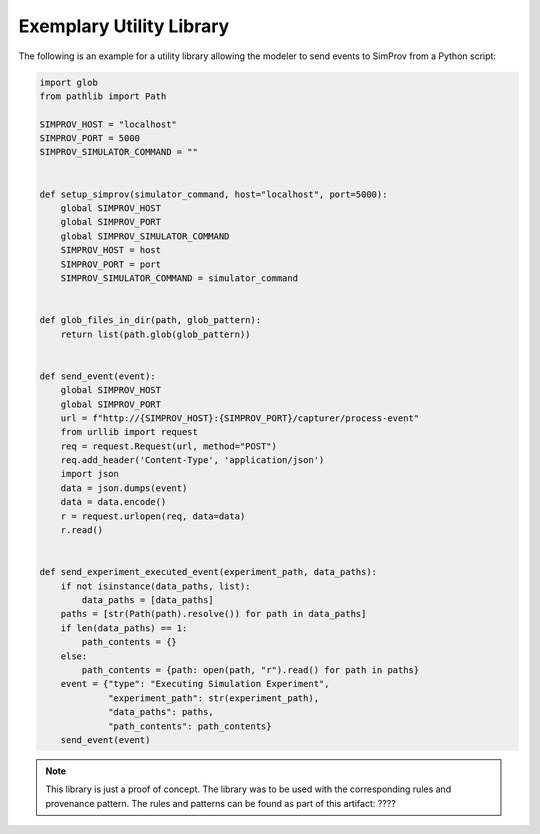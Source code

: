 .. _utility_library:

Exemplary Utility Library
=========================

The following is an example for a utility library allowing the modeler to send events to SimProv from a Python script:

.. code-block:: python

    import glob
    from pathlib import Path

    SIMPROV_HOST = "localhost"
    SIMPROV_PORT = 5000
    SIMPROV_SIMULATOR_COMMAND = ""


    def setup_simprov(simulator_command, host="localhost", port=5000):
        global SIMPROV_HOST
        global SIMPROV_PORT
        global SIMPROV_SIMULATOR_COMMAND
        SIMPROV_HOST = host
        SIMPROV_PORT = port
        SIMPROV_SIMULATOR_COMMAND = simulator_command


    def glob_files_in_dir(path, glob_pattern):
        return list(path.glob(glob_pattern))


    def send_event(event):
        global SIMPROV_HOST
        global SIMPROV_PORT
        url = f"http://{SIMPROV_HOST}:{SIMPROV_PORT}/capturer/process-event"
        from urllib import request
        req = request.Request(url, method="POST")
        req.add_header('Content-Type', 'application/json')
        import json
        data = json.dumps(event)
        data = data.encode()
        r = request.urlopen(req, data=data)
        r.read()


    def send_experiment_executed_event(experiment_path, data_paths):
        if not isinstance(data_paths, list):
            data_paths = [data_paths]
        paths = [str(Path(path).resolve()) for path in data_paths]
        if len(data_paths) == 1:
            path_contents = {}
        else:
            path_contents = {path: open(path, "r").read() for path in paths}
        event = {"type": "Executing Simulation Experiment",
                 "experiment_path": str(experiment_path),
                 "data_paths": paths,
                 "path_contents": path_contents}
        send_event(event)

.. note::

    This library is just a proof of concept.
    The library was to be used with the corresponding rules and provenance pattern.
    The rules and patterns can be found as part of this artifact: ????


.. todo::

    Add the link above.